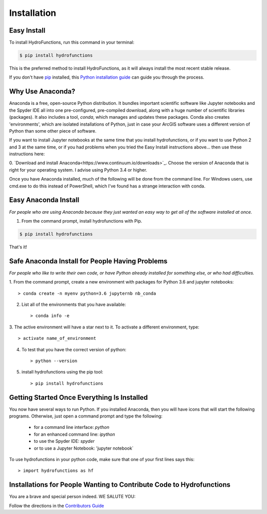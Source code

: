 .. highlight:: shell

============
Installation
============


Easy Install
============

To install HydroFunctions, run this command in your terminal:

.. code-block:: console

    $ pip install hydrofunctions

This is the preferred method to install HydroFunctions, as it will always install the most recent stable release. 

If you don't have `pip`_ installed, this `Python installation guide`_ can guide
you through the process.

.. _pip: https://pip.pypa.io
.. _Python installation guide: http://docs.python-guide.org/en/latest/starting/installation/


Why Use Anaconda?
=================

Anaconda is a free, open-source Python distribution. It bundles important
scientific software like Jupyter notebooks and the Spyder IDE all into one
pre-configured, pre-compiled download, along with a huge number of scientific
libraries (packages). It also includes a tool, `conda`, which manages and
updates these packages. Conda also creates 'environments', which are isolated
installations of Python, just in case your ArcGIS software uses a different
version of Python than some other piece of software.

If you want to install Jupyter notebooks at the same time that you install
hydrofunctions, or if you want to use Python 2 and 3 at the same time, or if
you had problems when you tried the Easy Install instructions above... then use
these instructions here:

0. `Download and install Anaconda<https://www.continuum.io/downloads>`_.
Choose the version of Anaconda that is right for your operating system. I
advise using Python 3.4 or higher.

Once you have Anaconda installed, much of the following will be done from the
command line. For Windows users, use cmd.exe to do this instead of PowerShell,
which I've found has a strange interaction with conda.


Easy Anaconda Install
=====================

*For people who are using Anaconda because they just wanted an easy way to get
all of the software installed at once.*

1. From the command prompt, install hydrofunctions with Pip.

.. code-block:: console

    $ pip install hydrofunctions

That's it!


Safe Anaconda Install for People Having Problems
================================================

*For people who like to write their own code, or have Python already installed
for something else, or who had difficulties.*

1. From the command prompt, create a new environment with packages for 
Python 3.6 and jupyter notebooks::

        > conda create -n myenv python=3.6 jupyternb nb_conda

2. List all of the environments that you have available::

        > conda info -e

3. The active environment will have a star next to it. To activate a 
different environment, type::

         > activate name_of_environment

4. To test that you have the correct version of python::

         > python --version

5. install hydrofunctions using the pip tool::

         > pip install hydrofunctions

Getting Started Once Everything Is Installed
============================================

You now have several ways to run Python. If you installed Anaconda, then you
will have icons that will start the following programs. Otherwise, just open
a command prompt and type the following:

      - for a command line interface: `python`
      - for an enhanced command line: `ipython`
      - to use the Spyder IDE: `spyder`
      - or to use a Jupyter Notebook: 'jupyter notebook`

To use hydrofunctions in your python code, make sure that one of your first
lines says this::

         > import hydrofunctions as hf


Installations for People Wanting to Contribute Code to Hydrofunctions
=====================================================================

You are a brave and special person indeed. WE SALUTE YOU:

Follow the directions in the `Contributors Guide <http://hydrofunctions.readthedocs.io/en/master/contributing.html>`_
